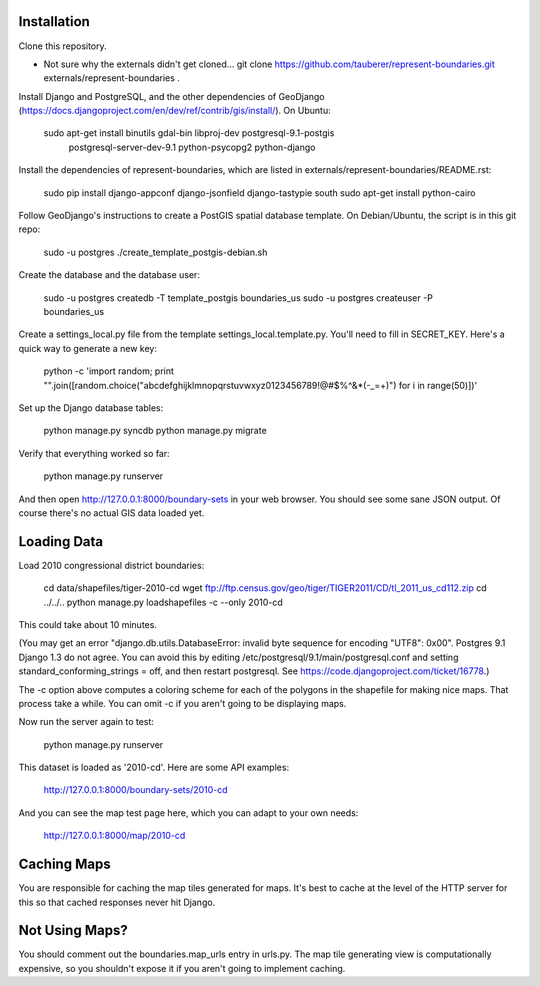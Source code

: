 Installation
------------

Clone this repository.

* Not sure why the externals didn't get cloned... git clone https://github.com/tauberer/represent-boundaries.git externals/represent-boundaries .

Install Django and PostgreSQL, and the other dependencies of GeoDjango (https://docs.djangoproject.com/en/dev/ref/contrib/gis/install/). On Ubuntu:

  sudo apt-get install binutils gdal-bin libproj-dev postgresql-9.1-postgis \
     postgresql-server-dev-9.1 python-psycopg2 python-django

Install the dependencies of represent-boundaries, which are listed in externals/represent-boundaries/README.rst:

  sudo pip install django-appconf django-jsonfield django-tastypie south
  sudo apt-get install python-cairo

Follow GeoDjango's instructions to create a PostGIS spatial database template.
On Debian/Ubuntu, the script is in this git repo:

  sudo -u postgres ./create_template_postgis-debian.sh 

Create the database and the database user:

  sudo -u postgres createdb -T template_postgis boundaries_us
  sudo -u postgres createuser -P boundaries_us

Create a settings_local.py file from the template settings_local.template.py. You'll need to fill in SECRET_KEY. Here's a quick way to generate a new key:

  python -c 'import random; print "".join([random.choice("abcdefghijklmnopqrstuvwxyz0123456789!@#$%^&*(-_=+)") for i in range(50)])'

Set up the Django database tables:

  python manage.py syncdb
  python manage.py migrate
  
Verify that everything worked so far:

  python manage.py runserver
  
And then open http://127.0.0.1:8000/boundary-sets in your web browser. You should see some sane JSON output. Of course there's no actual GIS data loaded yet.

Loading Data
------------

Load 2010 congressional district boundaries:

  cd data/shapefiles/tiger-2010-cd
  wget ftp://ftp.census.gov/geo/tiger/TIGER2011/CD/tl_2011_us_cd112.zip
  cd ../../..
  python manage.py loadshapefiles -c --only 2010-cd

This could take about 10 minutes.
  
(You may get an error "django.db.utils.DatabaseError: invalid byte sequence for encoding "UTF8": 0x00". Postgres 9.1 Django 1.3 do not agree. You can avoid this by editing /etc/postgresql/9.1/main/postgresql.conf and setting standard_conforming_strings = off, and then restart postgresql. See https://code.djangoproject.com/ticket/16778.)

The -c option above computes a coloring scheme for each of the polygons in the shapefile for making nice maps. That process take a while. You can omit -c if you aren't going to be displaying maps.

Now run the server again to test:

  python manage.py runserver

This dataset is loaded as '2010-cd'. Here are some API examples:

  http://127.0.0.1:8000/boundary-sets/2010-cd
  
And you can see the map test page here, which you can adapt to your own needs:

   http://127.0.0.1:8000/map/2010-cd

Caching Maps
------------

You are responsible for caching the map tiles generated for maps. It's best to cache at the level of the HTTP server for this so that cached responses never hit Django.

Not Using Maps?
---------------

You should comment out the boundaries.map_urls entry in urls.py. The map tile generating view is computationally expensive, so you shouldn't expose it if you aren't going to implement caching.


